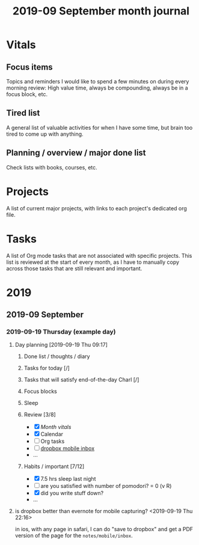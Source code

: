 #+TITLE: 2019-09 September month journal

* Vitals
** Focus items
Topics and reminders I would like to spend a few minutes on during every
morning review: High value time, always be compounding, always be in a focus
block, etc.
** Tired list
A general list of valuable activities for when I have some time, but brain too
tired to come up with anything.
** Planning / overview / major done list
Check lists with books, courses, etc.
* Projects
A list of current major projects, with links to each project's dedicated org
file.
* Tasks
A list of Org mode tasks that are not associated with specific projects. This
list is reviewed at the start of every month, as I have to manually copy across
those tasks that are still relevant and important.
* 2019
** 2019-09 September
*** 2019-09-19 Thursday (example day)
**** Day planning [2019-09-19 Thu 09:17]
***** Done list / thoughts / diary
***** Tasks for today [/]
***** Tasks that will satisfy end-of-the-day Charl [/]
***** Focus blocks
***** Sleep
***** Review [3/8]
- [X] [[*Vitals][Month vitals]]
- [X] Calendar
- [ ] Org tasks
- [ ] [[file:~/Dropbox/notes/mobile/inbox/][dropbox mobile inbox]]
- ...

***** Habits / important [7/12]
- [X] 7.5 hrs sleep last night
- [ ] are you satisfied with number of pomodori? = 0 (v R)
- [X] did you write stuff down?
- ...
**** is dropbox better than evernote for mobile capturing? <2019-09-19 Thu 22:16>

in ios, with any page in safari, I can do "save to dropbox" and get a PDF
version of the page for the =notes/mobile/inbox=.



